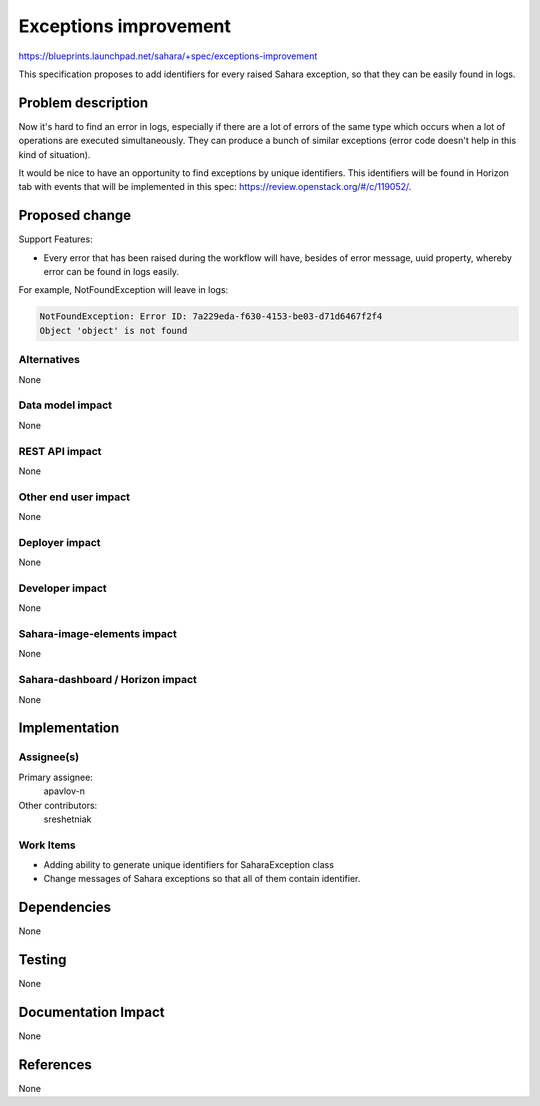 ..
 This work is licensed under a Creative Commons Attribution 3.0 Unported
 License.

 http://creativecommons.org/licenses/by/3.0/legalcode

==========================================
Exceptions improvement
==========================================

https://blueprints.launchpad.net/sahara/+spec/exceptions-improvement

This specification proposes to add identifiers for every raised Sahara
exception, so that they can be easily found in logs.

Problem description
===================

Now it's hard to find an error in logs, especially if there are a lot of
errors of the same type which occurs when a lot of operations are executed
simultaneously. They can produce a bunch of similar exceptions (error code
doesn't help in this kind of situation).

It would be nice to have an opportunity to find exceptions by unique
identifiers. This identifiers will be found in Horizon tab with events that
will be implemented in this spec: https://review.openstack.org/#/c/119052/.

Proposed change
===============

Support Features:

* Every error that has been raised during the workflow will have, besides of
  error message, uuid property, whereby error can be found in logs easily.

For example, NotFoundException will leave in logs:

.. sourcecode:: console

    NotFoundException: Error ID: 7a229eda-f630-4153-be03-d71d6467f2f4
    Object 'object' is not found

..

Alternatives
------------

None

Data model impact
-----------------

None

REST API impact
---------------

None

Other end user impact
---------------------

None

Deployer impact
---------------

None

Developer impact
----------------

None

Sahara-image-elements impact
----------------------------

None

Sahara-dashboard / Horizon impact
---------------------------------

None

Implementation
==============

Assignee(s)
-----------

Primary assignee:
  apavlov-n

Other contributors:
  sreshetniak

Work Items
----------

* Adding ability to generate unique identifiers for SaharaException class
* Change messages of Sahara exceptions so that all of them contain
  identifier.

Dependencies
============

None

Testing
=======

None

Documentation Impact
====================

None

References
==========

None
